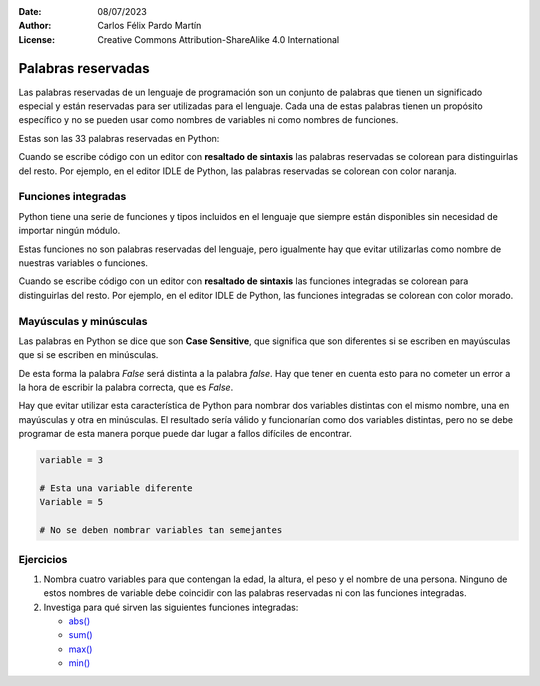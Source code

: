 ﻿:Date: 08/07/2023
:Author: Carlos Félix Pardo Martín
:License: Creative Commons Attribution-ShareAlike 4.0 International


.. _python-palabras-reservadas:

Palabras reservadas
===================
Las palabras reservadas de un lenguaje de programación son un conjunto de
palabras que tienen un significado especial y están reservadas para ser
utilizadas para el lenguaje.
Cada una de estas palabras tienen un propósito específico y no se pueden
usar como nombres de variables ni como nombres de funciones.

Estas son las 33 palabras reservadas en Python:

.. hlist::
   :columns: 3

   * `False <https://docs.python.org/es/3/library/constants.html>`__
   * `None <https://docs.python.org/es/3/library/constants.html>`__
   * `True <https://docs.python.org/es/3/library/constants.html>`__
   * `and <https://www.w3schools.com/python/ref_keyword_and.asp>`__
   * `as <https://www.w3schools.com/python/ref_keyword_as.asp>`__
   * `assert <https://www.w3schools.com/python/ref_keyword_assert.asp>`__
   * `break <https://www.w3schools.com/python/ref_keyword_break.asp>`__
   * `class <https://www.w3schools.com/python/ref_keyword_class.asp>`__
   * `continue <https://www.w3schools.com/python/ref_keyword_continue.asp>`__
   * `def <https://www.w3schools.com/python/ref_keyword_def.asp>`__
   * `del <https://www.w3schools.com/python/ref_keyword_del.asp>`__
   * `elif <https://www.w3schools.com/python/ref_keyword_elif.asp>`__
   * `else <https://www.w3schools.com/python/ref_keyword_else.asp>`__
   * `except <https://www.w3schools.com/python/ref_keyword_except.asp>`__
   * `finally <https://www.w3schools.com/python/ref_keyword_finally.asp>`__
   * `for <https://www.w3schools.com/python/ref_keyword_for.asp>`__
   * `from <https://www.w3schools.com/python/ref_keyword_from.asp>`__
   * `global <https://www.w3schools.com/python/ref_keyword_global.asp>`__
   * `if <https://www.w3schools.com/python/ref_keyword_if.asp>`__
   * `import <https://www.w3schools.com/python/ref_keyword_import.asp>`__
   * `in <https://www.w3schools.com/python/ref_keyword_in.asp>`__
   * `is <https://www.w3schools.com/python/ref_keyword_is.asp>`__
   * `lambda <https://www.w3schools.com/python/ref_keyword_lambda.asp>`__
   * `nonlocal <https://www.w3schools.com/python/ref_keyword_nonlocal.asp>`__
   * `not <https://www.w3schools.com/python/ref_keyword_not.asp>`__
   * `or <https://www.w3schools.com/python/ref_keyword_or.asp>`__
   * `pass <https://www.w3schools.com/python/ref_keyword_pass.asp>`__
   * `raise <https://www.w3schools.com/python/ref_keyword_raise.asp>`__
   * `return <https://www.w3schools.com/python/ref_keyword_return.asp>`__
   * `try <https://www.w3schools.com/python/ref_keyword_try.asp>`__
   * `while <https://www.w3schools.com/python/ref_keyword_while.asp>`__
   * with
   * yield

Cuando se escribe código con un editor con **resaltado de sintaxis**
las palabras reservadas se colorean para distinguirlas del resto.
Por ejemplo, en el editor IDLE de Python, las palabras reservadas se
colorean con color naranja.


Funciones integradas
--------------------
Python tiene una serie de funciones y tipos incluidos en el lenguaje
que siempre están disponibles sin necesidad de importar ningún módulo.

Estas funciones no son palabras reservadas del lenguaje, pero igualmente
hay que evitar utilizarlas como nombre de nuestras variables o funciones.

.. hlist::
   :columns: 3

   * `abs() <https://docs.python.org/es/3/library/functions.html#abs>`__
   * `aiter() <https://docs.python.org/es/3/library/functions.html#aiter>`__
   * `all() <https://docs.python.org/es/3/library/functions.html#all>`__
   * `any() <https://docs.python.org/es/3/library/functions.html#any>`__
   * `anext() <https://docs.python.org/es/3/library/functions.html#anext>`__
   * `ascii() <https://docs.python.org/es/3/library/functions.html#ascii>`__
   * `bin() <https://docs.python.org/es/3/library/functions.html#bin>`__
   * `bool() <https://docs.python.org/es/3/library/functions.html#bool>`__
   * `breakpoint() <https://docs.python.org/es/3/library/functions.html#breakpoint>`__
   * `bytearray() <https://docs.python.org/es/3/library/functions.html#func-bytearray>`__
   * `bytes() <https://docs.python.org/es/3/library/functions.html#func-bytes>`__
   * `callable() <https://docs.python.org/es/3/library/functions.html#callable>`__
   * `chr() <https://docs.python.org/es/3/library/functions.html#chr>`__
   * `classmethod() <https://docs.python.org/es/3/library/functions.html#classmethod>`__
   * `compile() <https://docs.python.org/es/3/library/functions.html#compile>`__
   * `complex() <https://docs.python.org/es/3/library/functions.html#complex>`__
   * `delattr() <https://docs.python.org/es/3/library/functions.html#delattr>`__
   * `dict() <https://docs.python.org/es/3/library/functions.html#func-dict>`__
   * `dir() <https://docs.python.org/es/3/library/functions.html#dir>`__
   * `divmod() <https://docs.python.org/es/3/library/functions.html#divmod>`__
   * `enumerate() <https://docs.python.org/es/3/library/functions.html#enumerate>`__
   * `eval() <https://docs.python.org/es/3/library/functions.html#eval>`__
   * `exec() <https://docs.python.org/es/3/library/functions.html#exec>`__
   * `filter() <https://docs.python.org/es/3/library/functions.html#filter>`__
   * `float() <https://docs.python.org/es/3/library/functions.html#float>`__
   * `format() <https://docs.python.org/es/3/library/functions.html#format>`__
   * `frozenset() <https://docs.python.org/es/3/library/functions.html#func-frozenset>`__
   * `getattr() <https://docs.python.org/es/3/library/functions.html#getattr>`__
   * `globals() <https://docs.python.org/es/3/library/functions.html#globals>`__
   * `hasattr() <https://docs.python.org/es/3/library/functions.html#hasattr>`__
   * `hash() <https://docs.python.org/es/3/library/functions.html#hash>`__
   * `help() <https://docs.python.org/es/3/library/functions.html#help>`__
   * `hex() <https://docs.python.org/es/3/library/functions.html#hex>`__
   * `id() <https://docs.python.org/es/3/library/functions.html#id>`__
   * `input() <https://docs.python.org/es/3/library/functions.html#input>`__
   * `int() <https://docs.python.org/es/3/library/functions.html#int>`__
   * `isinstance() <https://docs.python.org/es/3/library/functions.html#isinstance>`__
   * `issubclass() <https://docs.python.org/es/3/library/functions.html#issubclass>`__
   * `iter() <https://docs.python.org/es/3/library/functions.html#iter>`__
   * `len() <https://docs.python.org/es/3/library/functions.html#len>`__
   * `list() <https://docs.python.org/es/3/library/functions.html#func-list>`__
   * `locals() <https://docs.python.org/es/3/library/functions.html#locals>`__
   * `map() <https://docs.python.org/es/3/library/functions.html#map>`__
   * `max() <https://docs.python.org/es/3/library/functions.html#max>`__
   * `memoryview() <https://docs.python.org/es/3/library/functions.html#func-memoryview>`__
   * `min() <https://docs.python.org/es/3/library/functions.html#min>`__
   * `next() <https://docs.python.org/es/3/library/functions.html#next>`__
   * `object() <https://docs.python.org/es/3/library/functions.html#object>`__
   * `oct() <https://docs.python.org/es/3/library/functions.html#oct>`__
   * `open() <https://docs.python.org/es/3/library/functions.html#open>`__
   * `ord() <https://docs.python.org/es/3/library/functions.html#ord>`__
   * `pow() <https://docs.python.org/es/3/library/functions.html#pow>`__
   * `print() <https://docs.python.org/es/3/library/functions.html#print>`__
   * `property() <https://docs.python.org/es/3/library/functions.html#property>`__
   * `range() <https://docs.python.org/es/3/library/functions.html#func-range>`__
   * `repr() <https://docs.python.org/es/3/library/functions.html#repr>`__
   * `reversed() <https://docs.python.org/es/3/library/functions.html#reversed>`__
   * `round() <https://docs.python.org/es/3/library/functions.html#round>`__
   * `set() <https://docs.python.org/es/3/library/functions.html#func-set>`__
   * `setattr() <https://docs.python.org/es/3/library/functions.html#setattr>`__
   * `slice() <https://docs.python.org/es/3/library/functions.html#slice>`__
   * `sorted() <https://docs.python.org/es/3/library/functions.html#sorted>`__
   * `staticmethod() <https://docs.python.org/es/3/library/functions.html#staticmethod>`__
   * `str() <https://docs.python.org/es/3/library/functions.html#func-str>`__
   * `sum() <https://docs.python.org/es/3/library/functions.html#sum>`__
   * `super() <https://docs.python.org/es/3/library/functions.html#super>`__
   * `tuple() <https://docs.python.org/es/3/library/functions.html#func-tuple>`__
   * `type() <https://docs.python.org/es/3/library/functions.html#type>`__
   * `vars() <https://docs.python.org/es/3/library/functions.html#vars>`__
   * `zip() <https://docs.python.org/es/3/library/functions.html#zip>`__


Cuando se escribe código con un editor con **resaltado de sintaxis**
las funciones integradas se colorean para distinguirlas del resto.
Por ejemplo, en el editor IDLE de Python, las funciones integradas se
colorean con color morado.


Mayúsculas y minúsculas
-----------------------
Las palabras en Python se dice que son **Case Sensitive**, que significa
que son diferentes si se escriben en mayúsculas que si se escriben en
minúsculas.

De esta forma la palabra `False` será distinta a la palabra `false`.
Hay que tener en cuenta esto para no cometer un error a la hora de
escribir la palabra correcta, que es `False`.

Hay que evitar utilizar esta característica de Python para nombrar dos
variables distintas con el mismo nombre, una en mayúsculas y otra en
minúsculas. El resultado sería válido y funcionarían como dos variables
distintas, pero no se debe programar de esta manera porque puede dar
lugar a fallos difíciles de encontrar.

.. code:: python

   variable = 3

   # Esta una variable diferente
   Variable = 5

   # No se deben nombrar variables tan semejantes


Ejercicios
----------

#. Nombra cuatro variables para que contengan la edad, la altura, el peso
   y el nombre de una persona. Ninguno de estos nombres de variable debe
   coincidir con las palabras reservadas ni con las funciones integradas.

#. Investiga para qué sirven las siguientes funciones integradas:

   * `abs() <https://docs.python.org/es/3/library/functions.html#abs>`__
   * `sum() <https://docs.python.org/es/3/library/functions.html#sum>`__
   * `max() <https://docs.python.org/es/3/library/functions.html#max>`__
   * `min() <https://docs.python.org/es/3/library/functions.html#min>`__
